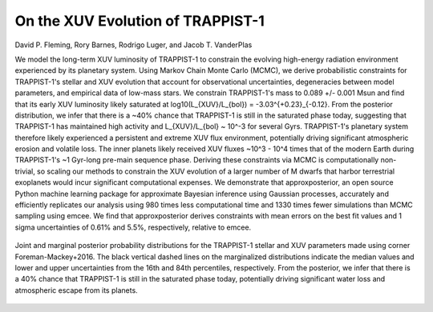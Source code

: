On the XUV Evolution of TRAPPIST-1
==================================

David P. Fleming, Rory Barnes, Rodrigo Luger, and Jacob T. VanderPlas

We model the long-term XUV luminosity of TRAPPIST-1 to constrain the evolving
high-energy radiation environment experienced by its planetary system. Using
Markov Chain Monte Carlo (MCMC), we derive probabilistic constraints for
TRAPPIST-1's stellar and XUV evolution that account for observational uncertainties,
degeneracies between model parameters, and empirical data of low-mass stars.
We constrain TRAPPIST-1's mass to 0.089 +/- 0.001 Msun and
find that its early XUV luminosity likely saturated at
log10(L_{XUV}/L_{bol}) = -3.03^{+0.23}_{-0.12}. From the posterior distribution,
we infer that there is a ~40% chance that TRAPPIST-1 is still in the
saturated phase today, suggesting that TRAPPIST-1 has maintained high activity
and L_{XUV}/L_{bol} ~ 10^-3 for several Gyrs. TRAPPIST-1's planetary
system therefore likely experienced a persistent and extreme XUV flux environment,
potentially driving significant atmospheric erosion and volatile loss. The inner
planets likely received XUV fluxes ~10^3 - 10^4 times that of the modern
Earth during TRAPPIST-1's ~1 Gyr-long pre-main sequence phase. Deriving
these constraints via MCMC is computationally non-trivial, so scaling our methods
to constrain the XUV evolution of a larger number of M dwarfs that harbor
terrestrial exoplanets would incur significant computational expenses. We
demonstrate that approxposterior, an open source Python machine learning
package for approximate Bayesian inference using Gaussian processes, accurately
and efficiently replicates our analysis using 980 times less computational
time and 1330 times fewer simulations than MCMC sampling using emcee. We
find that approxposterior derives constraints with mean errors on the best
fit values and 1 sigma uncertainties of 0.61% and 5.5%, respectively,
relative to emcee.

.. figure:: Analysis/Corner/trappist1Corner.png
   :width: 600px
   :align: center

   Joint and marginal posterior probability distributions for the TRAPPIST-1
   stellar and XUV parameters made using corner
   Foreman-Mackey+2016. The black vertical dashed lines on the
   marginalized distributions indicate the median values and lower and upper
   uncertainties from the 16th and 84th percentiles, respectively. From the
   posterior, we infer that there is a 40% chance that TRAPPIST-1 is still
   in the saturated phase today, potentially driving significant water loss
   and atmospheric escape from its planets.
